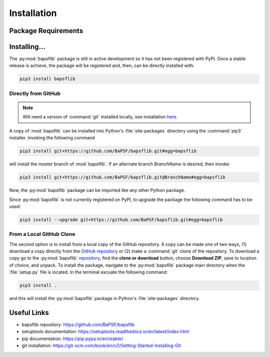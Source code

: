 Installation
============

Package Requirements
--------------------


Installing...
-------------

The :py:mod:`bapsflib` package is still in active development so it has
not been registered with PyPI.  Once a stable release is achieve, the
package will be registered and, then, can be directly installed with:

.. code-block:: bash

    pip3 install bapsflib

Directly from GitHub
^^^^^^^^^^^^^^^^^^^^

.. Note::

    Will need a version of :command:`git` installed locally, see
    installation
    `here <https://git-scm.com/book/en/v2/Getting-Started-Installing-Git>`_.

A copy of :mod:`bapsflib` can be installed into Python's
:file:`site-packages` directory using the :command:`pip3` installer.
Invoking the following command

.. code-block:: bash

    pip3 install git+https://github.com/BaPSF/bapsflib.git#egg=bapsflib

will install the `master` branch of :mod:`bapsflib`.  If an alternate
branch `BranchName` is desired, then invoke:

.. code-block:: bash

    pip3 install git+https://github.com/BaPSF/bapsflib.git@BranchName#egg=bapsflib

Now, the :py:mod:`bapsflib` package can be imported like any other
Python package.

Since :py:mod:`bapsflib` is not currently registered on PyPI, to upgrade
the package the following command has to be used:

.. code-block:: bash

    pip3 install --upgrade git+https://github.com/BaPSF/bapsflib.git#egg=bapsflib

From a Local GitHub Clone
^^^^^^^^^^^^^^^^^^^^^^^^^

The second option is to install from a local copy of the GitHub
repository.  A copy can be made one of two ways, (1) download a copy
directly from the
`GitHub repository <https://github.com/BaPSF/bapsflib>`_ or (2)
make a :command:`git` clone of the repository.  To download a copy go to
the :py:mod:`bapsflib`
`repository <https://github.com/BaPSF/bapsflib>`_, find the
**clone or download** button, choose **Download ZIP**, save to location
of choice, and unpack.  To install the package, navigate to the
:py:mod:`bapsflib` package main directory when the :file:`setup.py` file
is located.  In the terminal excuate the following command:

.. code-block:: bash

    pip3 install .

and this will install the :py:mod:`bapsflib` package in Python's
:file:`site-packages` directory.


Useful Links
------------

* bapsflib repository: https://github.com/BaPSF/bapsflib
* setuptools documentation: https://setuptools.readthedocs.io/en/latest/index.html
* pip documentation: https://pip.pypa.io/en/stable/
* git installation: https://git-scm.com/book/en/v2/Getting-Started-Installing-Git
